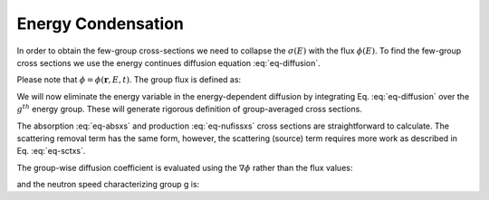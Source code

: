 .. _meth-energycond:


Energy Condensation
------------------- 

In order to obtain the few-group cross-sections we need to collapse the :math:`\sigma(E)` with the flux :math:`\phi(E)`. 
To find the few-group cross sections we use the energy continues diffusion equation :eq:`eq-diffusion`.

.. math::
	&\frac{1}{v}\frac{\partial \phi}{\partial t}= \nabla \cdot D\nabla\phi-\Sigma_{a}\phi-\Sigma_{s}\phi \\
	& + \int_{0}^{\infty}\Sigma_{s}(E' \rightarrow E)\phi (E')dE' \\
	&+\chi(E)\int_{0}^{\infty}\nu(E')\Sigma_{f}(E')\phi(E')
   :label: eq-diffusion

Please note that :math:`\phi=\phi(\mathbf{r},E,t)`. The group flux is defined as:

.. math::
	\phi_g(\mathbf{r},t)\equiv \int_{E_g}^{E_{g-1}}\phi(\mathbf{r},E,t)dE 
   :label: eq-groupflux	

We will now eliminate the energy variable in the energy-dependent diffusion by integrating Eq. :eq:`eq-diffusion` over the :math:`g^{th}` energy group.
These will generate rigorous definition of group-averaged cross sections. 

The absorption :eq:`eq-absxs` and production :eq:`eq-nufissxs` cross sections are straightforward to calculate.
The scattering removal term has the same form, however, the scattering (source) term requires more work as described in Eq. :eq:`eq-sctxs`.

.. math::
	\Sigma_{ag} = \frac{1}{\phi_g}\int_{E_g}^{E_{g-1}}\Sigma_a(E) \phi(E)dE
   :label: eq-absxs

.. math::
	& \nu_{g'}\Sigma_{fg'} \equiv \frac{1}{\phi_g}\int_{E_g}^{E_{g-1}}\nu(E') \Sigma_f(E') \phi(E') dE' \\
	& \chi_g \equiv \int_{E_g}^{E_{g-1}} \chi(E)dE
   :label: eq-nufissxs

.. math::
	\Sigma_{sg'g}\equiv \frac{1}{\phi_g'}\int_{E_g}^{E_{g-1}}dE\int_{E_{g'}}^{E_{g'-1}} \Sigma_s(E'\rightarrow E) \phi(E') dE'
   :label: eq-sctxs 
   
The group-wise diffusion coefficient is evaluated using the :math:`\nabla \phi` rather than the flux values:
 
.. math::
	D_g=\frac{\int_{E_g}^{E_{g-1}}D(E) \nabla \phi(E)dE}{\int_{E_g}^{E_{g-1}}\nabla \phi(E)dE}
   :label: eq-diffxs  
   
and the neutron speed characterizing group g is:

.. math::
	\frac{1}{v_g}\equiv\frac{1}{\phi_g}\int_{E_g}^{E_{g-1}}\frac{1}{v(E)}\phi(E)dE
   :label: eq-invv 